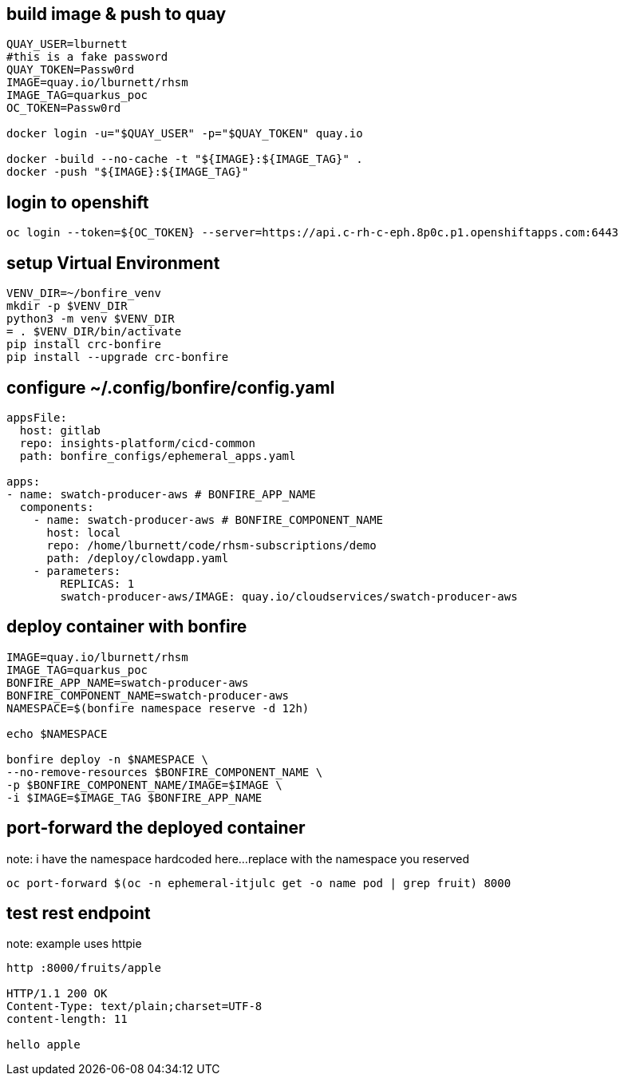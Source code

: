 
== build image & push to quay

[source,bash]
----
QUAY_USER=lburnett
#this is a fake password
QUAY_TOKEN=Passw0rd
IMAGE=quay.io/lburnett/rhsm
IMAGE_TAG=quarkus_poc
OC_TOKEN=Passw0rd

docker login -u="$QUAY_USER" -p="$QUAY_TOKEN" quay.io

docker -build --no-cache -t "${IMAGE}:${IMAGE_TAG}" .
docker -push "${IMAGE}:${IMAGE_TAG}"
----

== login to openshift
[source,bash]
----
oc login --token=${OC_TOKEN} --server=https://api.c-rh-c-eph.8p0c.p1.openshiftapps.com:6443
----

== setup Virtual Environment

[source,bash]
----
VENV_DIR=~/bonfire_venv
mkdir -p $VENV_DIR
python3 -m venv $VENV_DIR
= . $VENV_DIR/bin/activate
pip install crc-bonfire
pip install --upgrade crc-bonfire
----

== configure ~/.config/bonfire/config.yaml

[source,yaml]
----
appsFile:
  host: gitlab
  repo: insights-platform/cicd-common
  path: bonfire_configs/ephemeral_apps.yaml

apps:
- name: swatch-producer-aws # BONFIRE_APP_NAME
  components:
    - name: swatch-producer-aws # BONFIRE_COMPONENT_NAME
      host: local
      repo: /home/lburnett/code/rhsm-subscriptions/demo
      path: /deploy/clowdapp.yaml
    - parameters:
        REPLICAS: 1
        swatch-producer-aws/IMAGE: quay.io/cloudservices/swatch-producer-aws
----

== deploy container with bonfire

[source,bash]
----
IMAGE=quay.io/lburnett/rhsm
IMAGE_TAG=quarkus_poc
BONFIRE_APP_NAME=swatch-producer-aws
BONFIRE_COMPONENT_NAME=swatch-producer-aws
NAMESPACE=$(bonfire namespace reserve -d 12h)

echo $NAMESPACE

bonfire deploy -n $NAMESPACE \
--no-remove-resources $BONFIRE_COMPONENT_NAME \
-p $BONFIRE_COMPONENT_NAME/IMAGE=$IMAGE \
-i $IMAGE=$IMAGE_TAG $BONFIRE_APP_NAME

----

== port-forward the deployed container
note: i have the namespace hardcoded here...replace with the namespace you reserved
[source,bash]
----
oc port-forward $(oc -n ephemeral-itjulc get -o name pod | grep fruit) 8000
----


== test rest endpoint
note: example uses httpie

[source,bash]
----
http :8000/fruits/apple

HTTP/1.1 200 OK
Content-Type: text/plain;charset=UTF-8
content-length: 11

hello apple

----
